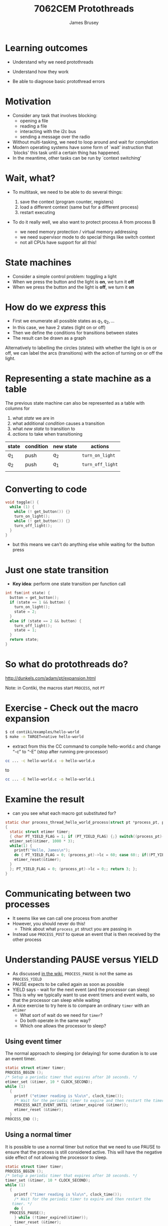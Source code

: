 #+title: 7062CEM Protothreads
#+Author: James Brusey
#+Email: j.brusey@coventry.ac.uk
#+Options: num:nil toc:nil
#+REVEAL_INIT_OPTIONS: width:1200, height:1200, margin: 0.1, minScale:0.2, maxScale:2.5, transition:'cube', slideNumber:true
#+REVEAL_THEME: white
#+REVEAL_HLEVEL: 1
#+REVEAL_HEAD_PREAMBLE: <meta name="description" content="7062cem install contiki">
#+latex_header: \usepackage[osf]{mathpazo}
#+latex_header: \usepackage{booktabs}
* Learning outcomes

- Understand why we need protothreads

- Understand how they work

- Be able to diagnose basic protothread errors

* Motivation

- Consider any task that involves blocking:
  - opening a file
  - reading a file
  - interacting with the i2c bus
  - sending a message over the radio

- Without multi-tasking, we need to loop around and wait for completion
- Modern operating systems have some form of `wait' instruction that `blocks' this task until a certain thing has happened.
- In the meantime, other tasks can be run by `context switching'

* Wait, what?

- To multitask, we need to be able to do several things:

  1. save the context (program counter, registers)
  2. load a different context (same but for a different process)
  3. restart executing

- To do it really well, we also want to protect process A from process B
  - we need memory protection / virtual memory addressing
  - we need supervisor mode to do special things like switch context
  - not all CPUs have support for all this!

* State machines

- Consider a simple control problem: toggling a light
- When we press the button and the light is *on*, we turn it *off*
- When we press the button and the light is *off*, we turn it *on*

* How do we /express/ this

 - First we enumerate all possible states as $q_1, q_2, \ldots$
 - In this case, we have 2 states (light on or off)
 - Then we define the conditions for transitions between states
 - The result can be drawn as a graph

#+ATTR_LATEX: :width 0.3\textwidth
[[file:figures/fsm.png]]

Alternatively to labelling the circles (states) with whether the light is on or off, we can label the arcs (transitions) with the action of turning on or off the light.

#+ATTR_LATEX: :width 0.3\textwidth
[[file:figures/fsm2.png]]

* Representing a state machine as a table

The previous state machine can also be represented as a table with columns for
1. what /state/ we are in
2. what additional /condition/ causes a transition
3. what /new state/ to transition to
4. /actions/ to take when transitioning

| state | condition | new state | actions          |
|-------+-----------+-----------+------------------|
| $q_1$ | push      | $q_2$     | =turn_on_light=  |
| $q_2$ | push      | $q_1$     | =turn_off_light= |
|       |           |           |                  |


* Converting to code 
#+BEGIN_SRC C
void toggle() {
  while (1) {
    while (! get_button()) {}
    turn_on_light();
    while (! get_button()) {}
    turn_off_light();
  }
}
#+END_SRC
- but this means we can't do anything else while waiting for the button press

* Just one state transition

- *Key idea*: perform one state transition per function call 

#+BEGIN_SRC C
int fsm(int state) {
  button = get_button();
  if (state == 1 && button) {
    turn_on_light();
    state = 2;
  }
  else if (state == 2 && button) {
    turn_off_light();
    state = 1;
  }
  return state;
}
#+END_SRC

* So what do protothreads do?

[[http://dunkels.com/adam/pt/expansion.html]]

Note: in Contiki, the macros start =PROCESS=, not =PT=

* Exercise - Check out the macro expansion

#+BEGIN_SRC sh
$ cd contiki/examples/hello-world
$ make -n TARGET=native hello-world
#+END_SRC
- extract from this the CC command to compile hello-world.c and change “-c” to “-E” (stop after running pre-processor)
#+BEGIN_SRC sh
cc ... -c hello-world.c -o hello-world.o
#+END_SRC
to
#+BEGIN_SRC sh
cc ... -E hello-world.c -o hello-world.i
#+END_SRC
* Examine the result
- can you see what each macro got substituted for?
#+BEGIN_SRC C
static char process_thread_hello_world_process(struct pt *process_pt, process_event_t ev, process_data_t data)
{
  static struct etimer timer;
  { char PT_YIELD_FLAG = 1; if (PT_YIELD_FLAG) {;} switch((process_pt)->lc) { case 0:;
  etimer_set(&timer, 1000 * 3);
  while(1) {
    printf("Hello, James\n");
    do { PT_YIELD_FLAG = 0; (process_pt)->lc = 60; case 60:; if((PT_YIELD_FLAG == 0) || !(etimer_expired(&timer))) { return 1; } } while(0);
    etimer_reset(&timer);
  }
  }; PT_YIELD_FLAG = 0; (process_pt)->lc = 0;; return 3; };
}
#+END_SRC
* Communicating between two processes
- It seems like we can call one process from another
- However, you should never do this!
  - Think about what =process_pt= struct you are passing in
- Instead use =PROCESS_POST= to queue an event that is then received by the other process

* Understanding PAUSE versus YIELD
- As discussed [[https://github.com/contiki-ng/contiki-ng/wiki/Documentation:-Processes-and-events#pausing-and-yielding][in the wiki]], =PROCESS_PAUSE= is not the same as =PROCESS_YIELD=
- PAUSE expects to be called again as soon as possible
- YIELD says - wait for the next event (and the processor can sleep)
- This is why we typically want to use event timers and event waits, so that the processor can sleep while waiting
- A nice exercise to try here is to compare an ordinary =timer= with an =etimer=
  - What sort of wait do we need for =timer=?
  - Do both operate in the same way?
  - Which one allows the processor to sleep?
** Using event timer
The normal approach to sleeping (or delaying) for some duration is to use an event timer. 
#+BEGIN_SRC c
  static struct etimer timer;
  PROCESS_BEGIN ();
  /* Setup a periodic timer that expires after 10 seconds. */
  etimer_set (&timer, 10 * CLOCK_SECOND);
  while (1)
    {
      printf ("etimer reading is %lu\n", clock_time());
      /* Wait for the periodic timer to expire and then restart the timer. */
      PROCESS_WAIT_EVENT_UNTIL (etimer_expired (&timer));
      etimer_reset (&timer);
    }
  PROCESS_END ();
#+END_SRC
** Using a normal timer
It is possible to use a normal timer but notice that we need to use PAUSE to ensure that the process is still considered active. This will have the negative side effect of not allowing the processor to sleep.
#+BEGIN_SRC c
  static struct timer timer;
  PROCESS_BEGIN ();
  /* Setup a periodic timer that expires after 10 seconds. */
  timer_set (&timer, 10 * CLOCK_SECOND);
  while (1)
    {
      printf ("timer reading is %lu\n", clock_time());
      /* Wait for the periodic timer to expire and then restart the
	 timer. */
      do {
	PROCESS_PAUSE();
      } while (!timer_expired(&timer));
      timer_reset (&timer);
    }
  PROCESS_END ();
#+END_SRC

* Things to watch for
- =process_pt= is a structure with =lc= being the line counter

- rather than loop and wait, set =lc= to the current line and return immediately

- the =switch= and =case= causes a jump into the inside of the loop when =lc= is 60!

* Key ideas

- Protothreads are a super-lightweight way to get multiple processes to run concurrently.
 
- PT use (tricky) macros to turn ordinary looking code into a state machine
 
- Understanding how they work helps when diagnosing compilation problems

* Summary 

- We've uncovered the heart of Contiki, which is concurrency through protothreads

- Understanding PTs will help when trying to understand compiler errors
* Additional reading

https://github.com/contiki-ng/contiki-ng/wiki/Documentation:-Multitasking-and-scheduling

